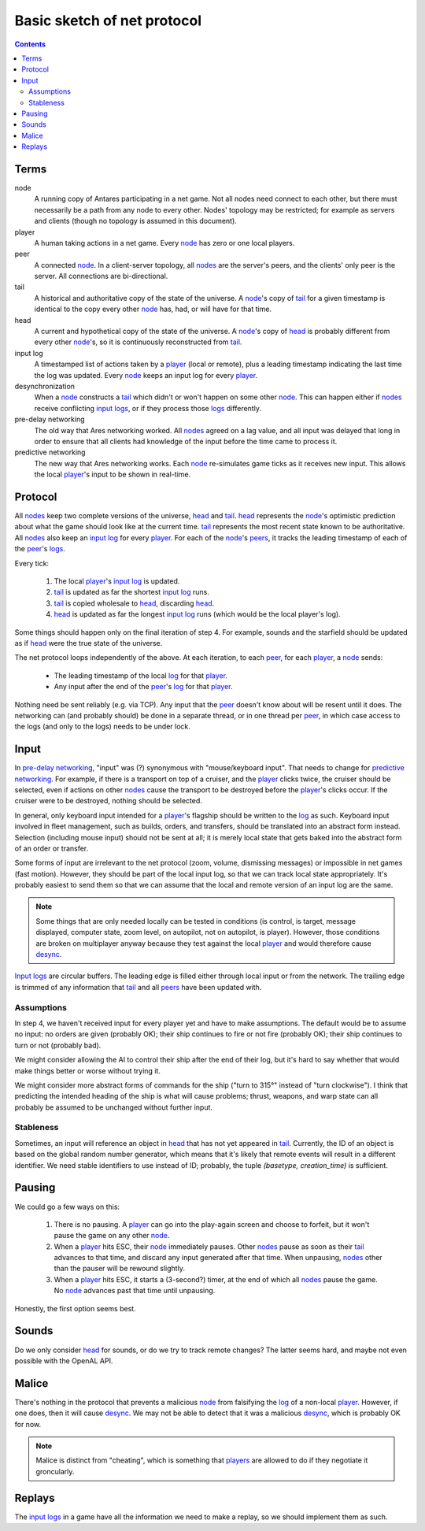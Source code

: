 Basic sketch of net protocol
============================

..  Contents::

Terms
-----

_`node`
    A running copy of Antares participating in a net game.  Not all
    nodes need connect to each other, but there must necessarily be a
    path from any node to every other.  Nodes' topology may be
    restricted; for example as servers and clients (though no topology
    is assumed in this document).

_`player`
    A human taking actions in a net game.  Every node_ has zero or one
    local players.

_`peer`
    A connected node_.  In a client-server topology, all nodes_ are the
    server's peers, and the clients' only peer is the server.  All
    connections are bi-directional.

_`tail`
    A historical and authoritative copy of the state of the universe.
    A node_'s copy of tail_ for a given timestamp is identical to the
    copy every other node_ has, had, or will have for that time.

_`head`
    A current and hypothetical copy of the state of the universe.  A
    node_'s copy of head_ is probably different from every other
    node_'s, so it is continuously reconstructed from tail_.

_`input log`
    A timestamped list of actions taken by a player_ (local or remote),
    plus a leading timestamp indicating the last time the log was
    updated.  Every node_ keeps an input log for every player_.

_`desynchronization`
    When a node_ constructs a tail_ which didn't or won't happen on some
    other node_.  This can happen either if nodes_ receive conflicting
    `input logs`_, or if they process those logs_ differently.

_`pre-delay networking`
    The old way that Ares networking worked.  All nodes_ agreed on a lag
    value, and all input was delayed that long in order to ensure that
    all clients had knowledge of the input before the time came to
    process it.

_`predictive networking`
    The new way that Ares networking works.  Each node_ re-simulates
    game ticks as it receives new input.  This allows the local
    player_'s input to be shown in real-time.

..  Aliases
..  _nodes: node_
..  _players: player_
..  _peers: peer_
..  _log: `input log`_
..  _logs: log_
..  _input logs: log_
..  _desync: desynchronization_

Protocol
--------

All nodes_ keep two complete versions of the universe, head_ and
tail_.  head_ represents the node_'s optimistic prediction about what
the game should look like at the current time.  tail_ represents the
most recent state known to be authoritative.  All nodes_ also keep an
`input log`_ for every player_.  For each of the node_'s peers_, it
tracks the leading timestamp of each of the peer_'s logs_.

Every tick:

 1. The local player_'s `input log`_ is updated.
 2. tail_ is updated as far the shortest `input log`_ runs.
 3. tail_ is copied wholesale to head_, discarding head_.
 4. head_ is updated as far the longest `input log`_ runs (which would
    be the local player's log).

Some things should happen only on the final iteration of step 4.  For
example, sounds and the starfield should be updated as if head_ were the
true state of the universe.

The net protocol loops independently of the above.  At each iteration,
to each peer_, for each player_, a node_ sends:

  * The leading timestamp of the local log_ for that player_.
  * Any input after the end of the peer_'s log_ for that player_.

Nothing need be sent reliably (e.g. via TCP).  Any input that the peer_
doesn't know about will be resent until it does.  The networking can
(and probably should) be done in a separate thread, or in one thread per
peer_, in which case access to the logs (and only to the logs) needs to
be under lock.

Input
-----

In `pre-delay networking`_, "input" was (?) synonymous with
"mouse/keyboard input".  That needs to change for `predictive
networking`_.  For example, if there is a transport on top of a cruiser,
and the player_ clicks twice, the cruiser should be selected, even if
actions on other nodes_ cause the transport to be destroyed before the
player_'s clicks occur.  If the cruiser were to be destroyed, nothing
should be selected.

In general, only keyboard input intended for a player_'s flagship should
be written to the log_ as such.  Keyboard input involved in fleet
management, such as builds, orders, and transfers, should be translated
into an abstract form instead.  Selection (including mouse input) should
not be sent at all; it is merely local state that gets baked into the
abstract form of an order or transfer.

Some forms of input are irrelevant to the net protocol (zoom, volume,
dismissing messages) or impossible in net games (fast motion).  However,
they should be part of the local input log, so that we can track local
state appropriately.  It's probably easiest to send them so that we can
assume that the local and remote version of an input log are the same.

..  note::

    Some things that are only needed locally can be tested in conditions
    (is control, is target, message displayed, computer state, zoom
    level, on autopilot, not on autopilot, is player).  However, those
    conditions are broken on multiplayer anyway because they test
    against the local player_ and would therefore cause desync_.

`Input logs`_ are circular buffers.  The leading edge is filled either
through local input or from the network.  The trailing edge is trimmed
of any information that tail_ and all peers_ have been updated with.

Assumptions
~~~~~~~~~~~

In step 4, we haven't received input for every player yet and have to
make assumptions.  The default would be to assume no input: no orders
are given (probably OK); their ship continues to fire or not fire
(probably OK); their ship continues to turn or not (probably bad).

We might consider allowing the AI to control their ship after the
end of their log, but it's hard to say whether that would make things
better or worse without trying it.

We might consider more abstract forms of commands for the ship ("turn to
315°" instead of "turn clockwise").  I think that predicting the
intended heading of the ship is what will cause problems; thrust,
weapons, and warp state can all probably be assumed to be unchanged
without further input.

Stableness
~~~~~~~~~~

Sometimes, an input will reference an object in head_ that has not yet
appeared in tail_.  Currently, the ID of an object is based on the
global random number generator, which means that it's likely that remote
events will result in a different identifier.  We need stable
identifiers to use instead of ID; probably, the tuple `(basetype,
creation_time)` is sufficient.

Pausing
-------

We could go a few ways on this:

 1. There is no pausing.  A player_ can go into the play-again screen
    and choose to forfeit, but it won't pause the game on any other
    node_.

 2. When a player_ hits ESC, their node_ immediately pauses.  Other
    nodes_ pause as soon as their tail_ advances to that time, and
    discard any input generated after that time.  When unpausing, nodes_
    other than the pauser will be rewound slightly.

 3. When a player_ hits ESC, it starts a (3-second?) timer, at the end
    of which all nodes_ pause the game.  No node_ advances past that
    time until unpausing.

Honestly, the first option seems best.

Sounds
------

Do we only consider head_ for sounds, or do we try to track remote
changes?  The latter seems hard, and maybe not even possible with the
OpenAL API.

Malice
------

There's nothing in the protocol that prevents a malicious node_ from
falsifying the log_ of a non-local player_.  However, if one does, then
it will cause desync_.  We may not be able to detect that it was a
malicious desync_, which is probably OK for now.

..  note::

    Malice is distinct from "cheating", which is something that players_
    are allowed to do if they negotiate it groncularly.

Replays
-------

The `input logs`_ in a game have all the information we need to make a
replay, so we should implement them as such.

..  -*- tab-width: 4; fill-column: 72 -*-
